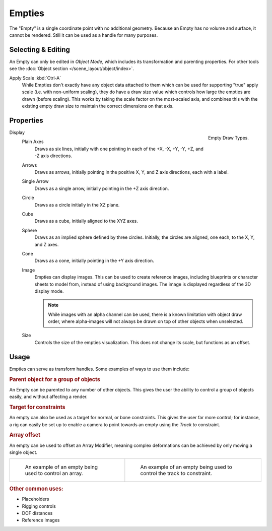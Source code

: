 .. _bpy.types.Object.empty:
.. _bpy.ops.object.empty:
.. (todo add) Needs more detailed use cases.

*******
Empties
*******

The "Empty" is a single coordinate point with no additional geometry.
Because an Empty has no volume and surface, it cannot be rendered.
Still it can be used as a handle for many purposes.


Selecting & Editing
===================

An Empty can only be edited in *Object Mode*, which includes its transformation and parenting properties.
For other tools see the :doc:`Object section </scene_layout/object/index>`.

Apply Scale :kbd:`Ctrl-A`
   While Empties don't exactly have any object data attached to them which can be used for supporting
   "true" apply scale (i.e. with non-uniform scaling), they do have a draw size value which controls how
   large the empties are drawn (before scaling). This works by taking the scale factor on the most-scaled axis,
   and combines this with the existing empty draw size to maintain the correct dimensions on that axis.


Properties
==========

.. figure:: /images/modeling_empties_draw-types.png
   :align: right

   Empty Draw Types.

Display
   Plain Axes
      Draws as six lines, initially with one pointing in each of the +X, -X, +Y, -Y, +Z, and -Z axis directions.
   Arrows
      Draws as arrows, initially pointing in the positive X, Y, and Z axis directions, each with a label.
   Single Arrow
      Draws as a single arrow, initially pointing in the +Z axis direction.
   Circle
      Draws as a circle initially in the XZ plane.
   Cube
      Draws as a cube, initially aligned to the XYZ axes.
   Sphere
      Draws as an implied sphere defined by three circles.
      Initially, the circles are aligned, one each, to the X, Y, and Z axes.
   Cone
      Draws as a cone, initially pointing in the +Y axis direction.
   Image
      Empties can display images. This can be used to create reference images,
      including blueprints or character sheets to model from, instead of using background images.
      The image is displayed regardless of the 3D display mode.

      .. note::

         While images with an alpha channel can be used, there is a known limitation with object draw order,
         where alpha-images will not always be drawn on top of other objects when unselected.

   Size
      Controls the size of the empties visualization. This does not change its scale, but functions as an offset.


Usage
=====

Empties can serve as transform handles. Some examples of ways to use them include:


.. rubric:: Parent object for a group of objects

An Empty can be parented to any number of other objects.
This gives the user the ability to control a group of objects easily, and without affecting a render.


.. rubric:: Target for constraints

An empty can also be used as a target for normal, or bone constraints.
This gives the user far more control; for instance,
a rig can easily be set up to enable a camera to point towards an empty using the *Track to* constraint.


.. rubric:: Array offset

An empty can be used to offset an Array Modifier,
meaning complex deformations can be achieved by only moving a single object.

.. list-table::

   * - .. figure:: /images/modeling_modifiers_generate_array_example-fractal-1.jpg
          :width: 320px

          An example of an empty being used to control an array.

     - .. figure:: /images/modeling_empties_example-track-to-simple.png
          :width: 320px

          An example of an empty being used to control the track to constraint.


.. rubric:: Other common uses:

- Placeholders
- Rigging controls
- DOF distances
- Reference Images
